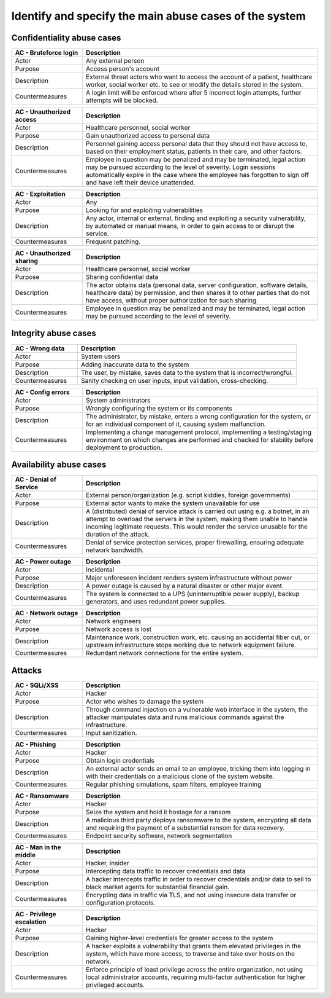 Identify and specify the main abuse cases of the system
-------------------------------------------------------

.. TEMPLATE:
    .. csv-table::
    	:header: **AC - **, **Description**
    	:widths: 3, 10

    	"Actor", ""
    	"Purpose", ""
    	"Description", ""
    	"Countermeasures", ""

Confidentiality abuse cases
"""""""""""""""""""""""""""

.. csv-table::
	:header: **AC - Bruteforce login**, **Description**
	:widths: 3, 10

	"Actor", "Any external person"
	"Purpose", "Access person's account"
	"Description", "External threat actors who want to access the account of a patient, healthcare worker, social worker etc. to see or modify the details stored in the system."
	"Countermeasures", "A login limit will be enforced where after 5 incorrect login attempts, further attempts will be blocked."


.. csv-table::
	:header: **AC - Unauthorized access**, **Description**
	:widths: 3, 10

	"Actor", "Healthcare personnel, social worker"
	"Purpose", "Gain unauthorized access to personal data"
	"Description", "Personnel gaining access personal data that they should not have access to, based on their employment status, patients in their care, and other factors."
	"Countermeasures", "Employee in question may be penalized and may be terminated, legal action may be pursued according to the level of severity. Login sessions automatically expire in the case where the employee has forgotten to sign off and have left their device unattended."

.. csv-table::
	:header: **AC - Exploitation**, **Description**
	:widths: 3, 10

	"Actor", "Any"
	"Purpose", "Looking for and exploiting vulnerabilities"
	"Description", "Any actor, internal or external, finding and exploiting a security vulnerability, by automated or manual means, in order to gain access to or disrupt the service."
	"Countermeasures", "Frequent patching."

.. csv-table::
	:header: **AC - Unauthorized sharing**, **Description**
	:widths: 3, 10

	"Actor", "Healthcare personnel, social worker"
	"Purpose", "Sharing confidential data"
	"Description", "The actor obtains data (personal data, server configuration, software details, healthcare data) by permission, and then shares it to other parties that do not have access, without proper authorization for such sharing."
	"Countermeasures", "Employee in question may be penalized and may be terminated, legal action may be pursued according to the level of severity."

..
    Confidentiality!
    - Uatorisert personell leser personlig data
        - Løsning: Sessionavbrytelse
        - Miste jobb => miste tilgang med en gang
    - Utnytte exploits => løsning: patche regelmessige
    - Uatorisert deling av informasjon
        - Gjelder: servere (konfigurasjonsfiler, hvilken software/hardware og versjon), helsedata, personlig informasjon

Integrity abuse cases
"""""""""""""""""""""

.. csv-table::
    :header: **AC - Wrong data**, **Description**
    :widths: 3, 10

    "Actor", "System users"
    "Purpose", "Adding inaccurate data to the system"
    "Description", "The user, by mistake, saves data to the system that is incorrect/wrongful."
    "Countermeasures", "Sanity checking on user inputs, input validation, cross-checking."

.. csv-table::
	:header: **AC - Config errors**, **Description**
	:widths: 3, 10

	"Actor", "System administrators"
	"Purpose", "Wrongly configuring the system or its components"
	"Description", "The administrator, by mistake, enters a wrong configuration for the system, or for an individual component of it, causing system malfunction."
	"Countermeasures", "Implementing a change management protocol, implementing a testing/staging environment on which changes are performed and checked for stability before deployment to production."

..
    Integritet!
    - Legge in feil data - altså brukerfeiler
    - Konfigurasjonsfeil

Availability abuse cases
""""""""""""""""""""""""

.. csv-table::
    :header: **AC - Denial of Service**, **Description**
    :widths: 3, 10

    "Actor", "External person/organization (e.g. script kiddies, foreign governments)"
    "Purpose", "External actor wants to make the system unavailable for use"
    "Description", "A (distributed) denial of service attack is carried out using e.g. a botnet, in an attempt to overload the servers in the system, making them unable to handle incoming legitimate requests. This would render the service unusable for the duration of the attack."
    "Countermeasures", "Denial of service protection services, proper firewalling, ensuring adequate network bandwidth."

.. csv-table::
	:header: **AC - Power outage**, **Description**
	:widths: 3, 10

	"Actor", "Incidental"
	"Purpose", "Major unforeseen incident renders system infrastructure without power"
	"Description", "A power outage is caused by a natural disaster or other major event."
	"Countermeasures", "The system is connected to a UPS (uninterruptible power supply), backup generators, and uses redundant power supplies."

.. csv-table::
	:header: **AC - Network outage**, **Description**
	:widths: 3, 10

	"Actor", "Network engineers"
	"Purpose", "Network access is lost"
	"Description", "Maintenance work, construction work, etc. causing an accidental fiber cut, or upstream infrastructure stops working due to network equipment failure."
	"Countermeasures", "Redundant network connections for the entire system."

..
    Availability!
    - DoS/DDoS
    - Strømabrudd / internettbrudd
        - Løsning: flere netttilkoplinger

Attacks
"""""""

.. csv-table::
	:header: **AC - SQLi/XSS**, **Description**
	:widths: 3, 10

	"Actor", "Hacker"
	"Purpose", "Actor who wishes to damage the system"
	"Description", "Through command injection on a vulnerable web interface in the system, the attacker manipulates data and runs malicious commands against the infrastructure."
	"Countermeasures", "Input sanitization."

.. csv-table::
	:header: **AC - Phishing**, **Description**
	:widths: 3, 10

	"Actor", "Hacker"
	"Purpose", "Obtain login credentials"
	"Description", "An external actor sends an email to an employee, tricking them into logging in with their credentials on a malicious clone of the system website."
	"Countermeasures", "Regular phishing simulations, spam filters, employee training"

.. csv-table::
	:header: **AC - Ransomware**, **Description**
	:widths: 3, 10

	"Actor", "Hacker"
	"Purpose", "Seize the system and hold it hostage for a ransom"
	"Description", "A malicious third party deploys ransomware to the system, encrypting all data and requiring the payment of a substantial ransom for data recovery."
	"Countermeasures", "Endpoint security software, network segmentation"

.. csv-table::
	:header: **AC - Man in the middle**, **Description**
	:widths: 3, 10

	"Actor", "Hacker, insider"
	"Purpose", "Intercepting data traffic to recover credentials and data"
	"Description", "A hacker intercepts traffic in order to recover credentials and/or data to sell to black market agents for substantial financial gain."
	"Countermeasures", "Encrypting data in traffic via TLS, and not using insecure data transfer or configuration protocols."

.. csv-table::
	:header: **AC - Privilege escalation**, **Description**
	:widths: 3, 10

	"Actor", "Hacker"
	"Purpose", "Gaining higher-level credentials for greater access to the system"
	"Description", "A hacker exploits a vulnerability that grants them elevated privileges in the system, which have more access, to traverse and take over hosts on the network."
	"Countermeasures", "Enforce principle of least privilege across the entire organization, not using local administrator accounts, requiring multi-factor authentication for higher privileged accounts."

..
	Angrep!
	- Bufferoverflow
	- SQLi
	- XSS
	- Phishing, spearphishing
	- Ransomware
	- Man in the middle
	- Privilege escalation
	- DoS / DDoS

	Angripere!
	- Insidere
	    - Gjelder alle som kan logge inn
	- Statlig aktør
	- Hacker
